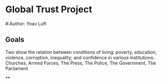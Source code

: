 * Global Trust Project
#:Author: Yoav Luft

** Goals
Two show the relation between conditions of living: poverty, education, violence, corruption, inequality; and confidence in various
institutions: Churches, Armed Forces, The Press, The Police, The Government, The Parliament

**
